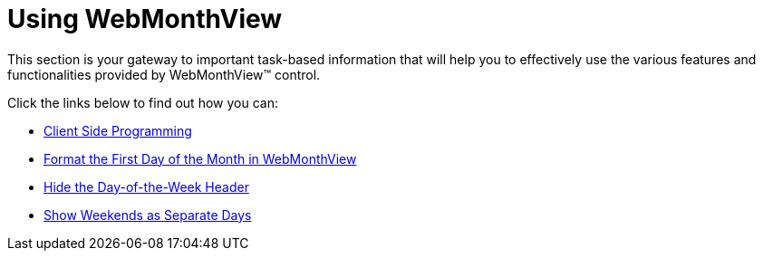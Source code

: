 ﻿////

|metadata|
{
    "name": "web-webmonthview-using-webmonthview",
    "controlName": ["WebMonthView"],
    "tags": ["Appointments","Recurrences","Scheduling"],
    "guid": "{9D78656C-61EC-4881-AE7C-C8A1BCDA01AC}",  
    "buildFlags": [],
    "createdOn": "2007-05-11T14:29:28Z"
}
|metadata|
////

= Using WebMonthView

This section is your gateway to important task-based information that will help you to effectively use the various features and functionalities provided by WebMonthView™ control.

Click the links below to find out how you can:

* link:webmonthview-client-side-programming.html[Client Side Programming]
* link:webschedule-format-the-first-day-of-the-month-in-webmonthview.html[Format the First Day of the Month in WebMonthView]
* link:webschedule-hide-the-day-of-the-week-header.html[Hide the Day-of-the-Week Header]
* link:webschedule-show-weekends-as-separate-days.html[Show Weekends as Separate Days]